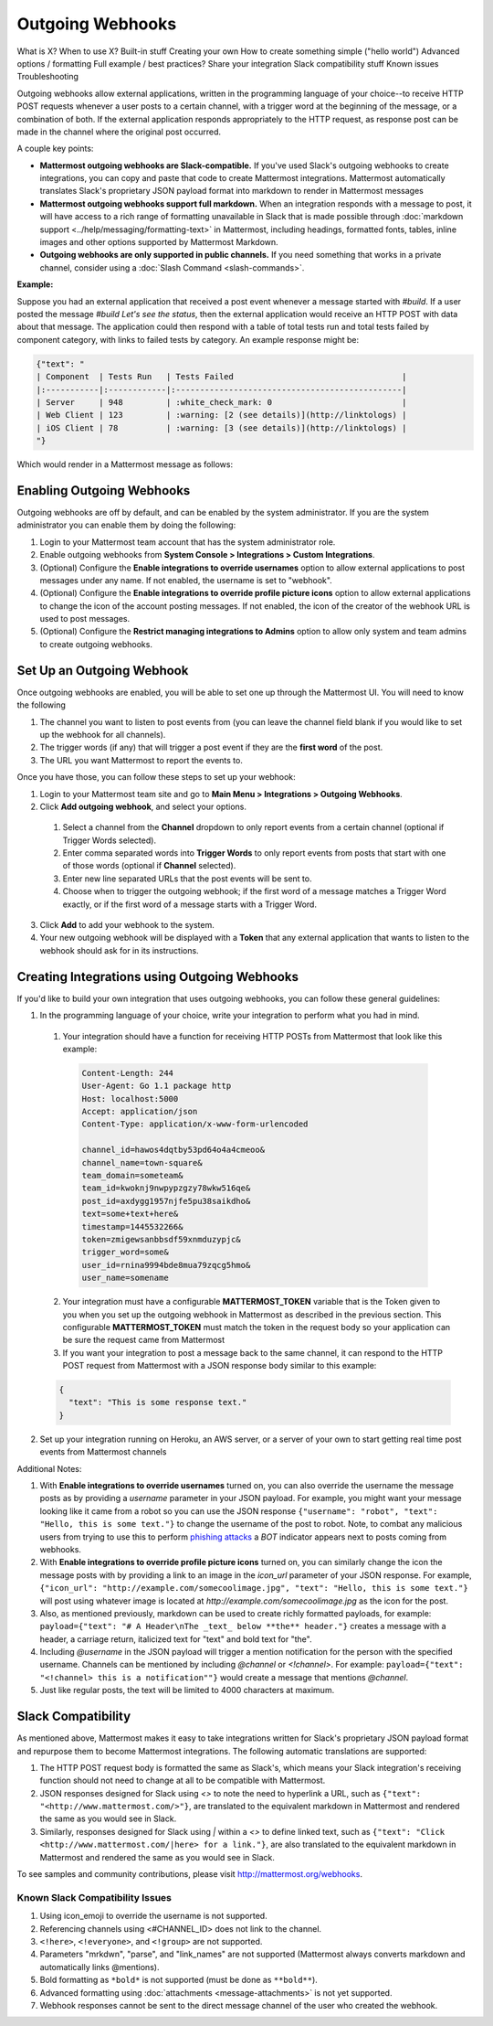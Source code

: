 .. _outgoing-webhooks:

Outgoing Webhooks
=================






What is X?
When to use X?
Built-in stuff
Creating your own
How to create something simple ("hello world")
Advanced options / formatting
Full example / best practices?
Share your integration
Slack compatibility stuff
Known issues
Troubleshooting









Outgoing webhooks allow external applications, written in the programming language of your choice--to receive HTTP POST requests whenever a user posts to a certain channel, with a trigger word at the beginning of the message, or a combination of both. If the external application responds appropriately to the HTTP request, as response post can be made in the channel where the original post occurred.

A couple key points:

- **Mattermost outgoing webhooks are Slack-compatible.** If you've used Slack's outgoing webhooks to create integrations, you can copy and paste that code to create Mattermost integrations. Mattermost automatically translates Slack's proprietary JSON payload format into markdown to render in Mattermost messages
- **Mattermost outgoing webhooks support full markdown.** When an integration responds with a message to post, it will have access to a rich range of formatting unavailable in Slack that is made possible through :doc:`markdown support <../help/messaging/formatting-text>` in Mattermost, including headings, formatted fonts, tables, inline images and other options supported by Mattermost Markdown.
- **Outgoing webhooks are only supported in public channels.** If you need something that works in a private channel, consider using a :doc:`Slash Command <slash-commands>`.

**Example:**

Suppose you had an external application that received a post event whenever a message started with *#build*. If a user posted the message *#build Let's see the status*, then the external application would receive an HTTP POST with data about that message. The application could then respond with a table of total tests run and total tests failed by component category, with links to failed tests by category. An example response might be:

.. code-block:: text

  {"text": "
  | Component  | Tests Run   | Tests Failed                                   |
  |:-----------|:------------|:-----------------------------------------------|
  | Server     | 948         | :white_check_mark: 0                           |
  | Web Client | 123         | :warning: [2 (see details)](http://linktologs) |
  | iOS Client | 78          | :warning: [3 (see details)](http://linktologs) |
  "}

Which would render in a Mattermost message as follows:

.. image:: ../images/webhooksTable.PNG
  :alt: Shows what the output of the JSON payload renders as in Mattermost

Enabling Outgoing Webhooks
--------------------------

Outgoing webhooks are off by default, and can be enabled by the system administrator. If you are the system administrator you can enable them by doing the following:

1. Login to your Mattermost team account that has the system administrator role.
2. Enable outgoing webhooks from **System Console > Integrations > Custom Integrations**.
3. (Optional) Configure the **Enable integrations to override usernames** option to allow external applications to post messages under any name. If not enabled, the username is set to "webhook".
4. (Optional) Configure the **Enable integrations to override profile picture icons** option to allow external applications to change the icon of the account posting messages. If not enabled, the icon of the creator of the webhook URL is used to post messages.
5. (Optional) Configure the **Restrict managing integrations to Admins** option to allow only system and team admins to create outgoing webhooks.

Set Up an Outgoing Webhook
--------------------------

Once outgoing webhooks are enabled, you will be able to set one up through the Mattermost UI. You will need to know the following

1. The channel you want to listen to post events from (you can leave the channel field blank if you would like to set up the webhook for all channels).
2. The trigger words (if any) that will trigger a post event if they are the **first word** of the post.
3. The URL you want Mattermost to report the events to.

Once you have those, you can follow these steps to set up your webhook:

1. Login to your Mattermost team site and go to **Main Menu > Integrations > Outgoing Webhooks**.
2. Click **Add outgoing webhook**, and select your options.
 1. Select a channel from the **Channel** dropdown to only report events from a certain channel (optional if Trigger Words selected).
 2. Enter comma separated words into **Trigger Words** to only report events from posts that start with one of those words (optional if **Channel** selected).
 3. Enter new line separated URLs that the post events will be sent to.
 4. Choose when to trigger the outgoing webhook; if the first word of a message matches a Trigger Word exactly, or if the first word of a message starts with a Trigger Word.
3. Click **Add** to add your webhook to the system.
4. Your new outgoing webhook will be displayed with a **Token** that any external application that wants to listen to the webhook should ask for in its instructions.

Creating Integrations using Outgoing Webhooks
---------------------------------------------

If you'd like to build your own integration that uses outgoing webhooks, you can follow these general guidelines:

1. In the programming language of your choice, write your integration to perform what you had in mind.
  1. Your integration should have a function for receiving HTTP POSTs from Mattermost that look like this example:

    .. code-block:: text

      Content-Length: 244
      User-Agent: Go 1.1 package http
      Host: localhost:5000
      Accept: application/json
      Content-Type: application/x-www-form-urlencoded

      channel_id=hawos4dqtby53pd64o4a4cmeoo&
      channel_name=town-square&
      team_domain=someteam&
      team_id=kwoknj9nwpypzgzy78wkw516qe&
      post_id=axdygg1957njfe5pu38saikdho&
      text=some+text+here&
      timestamp=1445532266&
      token=zmigewsanbbsdf59xnmduzypjc&
      trigger_word=some&
      user_id=rnina9994bde8mua79zqcg5hmo&
      user_name=somename

  2. Your integration must have a configurable **MATTERMOST_TOKEN** variable that is the Token given to you when you set up the outgoing webhook in Mattermost as described in the previous section. This configurable **MATTERMOST_TOKEN** must match the token in the request body so your application can be sure the request came from Mattermost
  3. If you want your integration to post a message back to the same channel, it can respond to the HTTP POST request from Mattermost with a JSON response body similar to this example:

  .. code-block:: javascript

    {
      "text": "This is some response text."
    }

2. Set up your integration running on Heroku, an AWS server, or a server of your own to start getting real time post events from Mattermost channels

Additional Notes:

1. With **Enable integrations to override usernames** turned on,  you can also override the username the message posts as by providing a *username* parameter in your JSON payload. For example, you might want your message looking like it came from a robot so you can use the JSON response ``{"username": "robot", "text": "Hello, this is some text."}`` to change the username of the post to robot. Note, to combat any malicious users from trying to use this to perform `phishing attacks <https://en.wikipedia.org/wiki/Phishing>`_ a *BOT* indicator appears next to posts coming from webhooks.

2. With **Enable integrations to override profile picture icons** turned on, you can similarly change the icon the message posts with by providing a link to an image in the *icon_url* parameter of your JSON response. For example, ``{"icon_url": "http://example.com/somecoolimage.jpg", "text": "Hello, this is some text."}`` will post using whatever image is located at *http://example.com/somecoolimage.jpg* as the icon for the post.

3. Also, as mentioned previously, markdown can be used to create richly formatted payloads, for example: ``payload={"text": "# A Header\nThe _text_ below **the** header."}`` creates a message with a header, a carriage return, italicized text for "text" and bold text for "the".

4. Including *@username* in the JSON payload will trigger a mention notification for the person with the specified username. Channels can be mentioned by including *@channel* or *<!channel>*. For example:  ``payload={"text": "<!channel> this is a notification""}`` would create a message that mentions *@channel*.

5. Just like regular posts, the text will be limited to 4000 characters at maximum.

Slack Compatibility
-------------------

As mentioned above, Mattermost makes it easy to take integrations written for Slack's proprietary JSON payload format and repurpose them to become Mattermost integrations. The following automatic translations are supported:

1. The HTTP POST request body is formatted the same as Slack's, which means your Slack integration's receiving function should not need to change at all to be compatible with Mattermost.
2.  JSON responses designed for Slack using *<>* to note the need to hyperlink a URL, such as ``{"text": "<http://www.mattermost.com/>"}``, are translated to the equivalent markdown in Mattermost and rendered the same as you would see in Slack.
3. Similarly, responses designed for Slack using *|* within a *<>* to define linked text, such as ``{"text": "Click <http://www.mattermost.com/|here> for a link."}``, are also translated to the equivalent markdown in Mattermost and rendered the same as you would see in Slack.

To see samples and community contributions, please visit http://mattermost.org/webhooks.

Known Slack Compatibility Issues
~~~~~~~~~~~~~~~~~~~~~~~~~~~~~~~~

1. Using icon_emoji to override the username is not supported.
2. Referencing  channels using <#CHANNEL_ID> does not link to the channel.
3. ``<!here>``, ``<!everyone>``, and ``<!group>`` are not supported.
4. Parameters "mrkdwn", "parse", and "link_names" are not supported (Mattermost always converts markdown and automatically links @mentions).
5. Bold formatting as ``*bold*`` is not supported (must be done as ``**bold**``).
6. Advanced formatting using :doc:`attachments <message-attachments>` is not yet supported.
7. Webhook responses cannot be sent to the direct message channel of the user who created the webhook.

